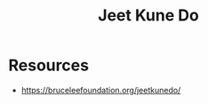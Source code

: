 :PROPERTIES:
:ID:       347ed26c-bbb4-4d15-a705-6df388f55d02
:END:
#+title: Jeet Kune Do
#+filetags: :combat:


* Resources
 - https://bruceleefoundation.org/jeetkunedo/
